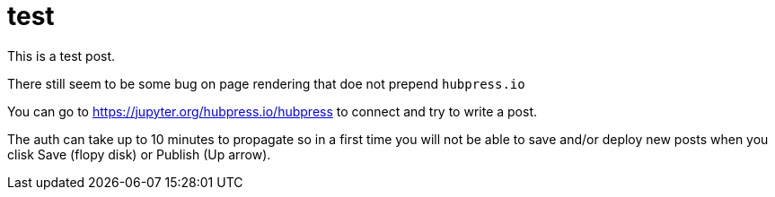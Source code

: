 # test

This is a test post. 

There still seem to be some bug on page rendering that doe not prepend `hubpress.io`


You can go to https://jupyter.org/hubpress.io/hubpress to connect and try to write a post.

The auth can take up to 10 minutes to propagate so in a first time you will not be able to save and/or 
deploy new posts when you clisk Save (flopy disk) or Publish (Up arrow).



